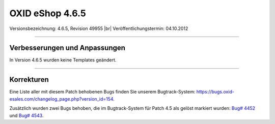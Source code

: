 ﻿OXID eShop 4.6.5
================

Versionsbezeichnung: 4.6.5, Revision 49955 |br|
Veröffentlichungstermin: 04.10.2012

----------

Verbesserungen und Anpassungen
------------------------------
In Version 4.6.5 wurden keine Templates geändert.

----------

Korrekturen
-----------
Eine Liste aller mit diesem Patch behobenen Bugs finden Sie unserem Bugtrack-System:
`https://bugs.oxid-esales.com/changelog_page.php?version_id=154 <https://bugs.oxid-esales.com/changelog_page.php?version_id=154>`_.

Zusätzlich wurden zwei Bugs behoben, die im Bugtrack-System für Patch 4.5 als gelöst markiert wurden: `Bug# 4452 <https://bugs.oxid-esales.com/view.php?id=4452>`_ und `Bug# 4543 <https://bugs.oxid-esales.com/view.php?id=4543>`_.

.. Intern: oxaabv, Status: